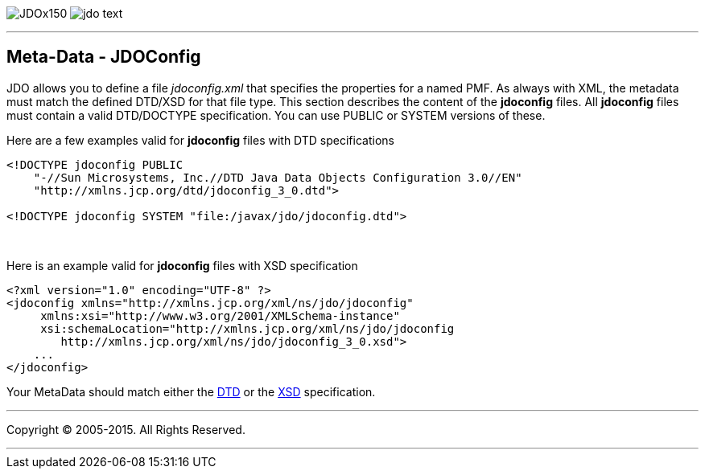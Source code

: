 [[index]]
image:images/JDOx150.png[float="left"]
image:images/jdo_text.png[float="left"]

'''''

:_basedir: 
:_imagesdir: images/
:notoc:
:titlepage:
:grid: cols

== Meta-Data - JDOConfiganchor:Meta-Data_-_JDOConfig[]

JDO allows you to define a file _jdoconfig.xml_ that specifies the
properties for a named PMF. As always with XML, the metadata must match
the defined DTD/XSD for that file type. This section describes the
content of the *jdoconfig* files. All *jdoconfig* files must contain a
valid DTD/DOCTYPE specification. You can use PUBLIC or SYSTEM versions
of these.

Here are a few examples valid for *jdoconfig* files with DTD
specifications

....
<!DOCTYPE jdoconfig PUBLIC 
    "-//Sun Microsystems, Inc.//DTD Java Data Objects Configuration 3.0//EN"
    "http://xmlns.jcp.org/dtd/jdoconfig_3_0.dtd">

<!DOCTYPE jdoconfig SYSTEM "file:/javax/jdo/jdoconfig.dtd">
....

{empty} +


Here is an example valid for *jdoconfig* files with XSD specification

....
<?xml version="1.0" encoding="UTF-8" ?>
<jdoconfig xmlns="http://xmlns.jcp.org/xml/ns/jdo/jdoconfig"
     xmlns:xsi="http://www.w3.org/2001/XMLSchema-instance"
     xsi:schemaLocation="http://xmlns.jcp.org/xml/ns/jdo/jdoconfig
        http://xmlns.jcp.org/xml/ns/jdo/jdoconfig_3_0.xsd">
    ...
</jdoconfig>
....

Your MetaData should match either the
http://xmlns.jcp.org/dtd/jdoconfig_3_0.dtd[DTD] or the
http://xmlns.jcp.org/xml/ns/jdo/jdoconfig_3_0.xsd[XSD] specification.

'''''

[[footer]]
Copyright © 2005-2015. All Rights Reserved.

'''''
